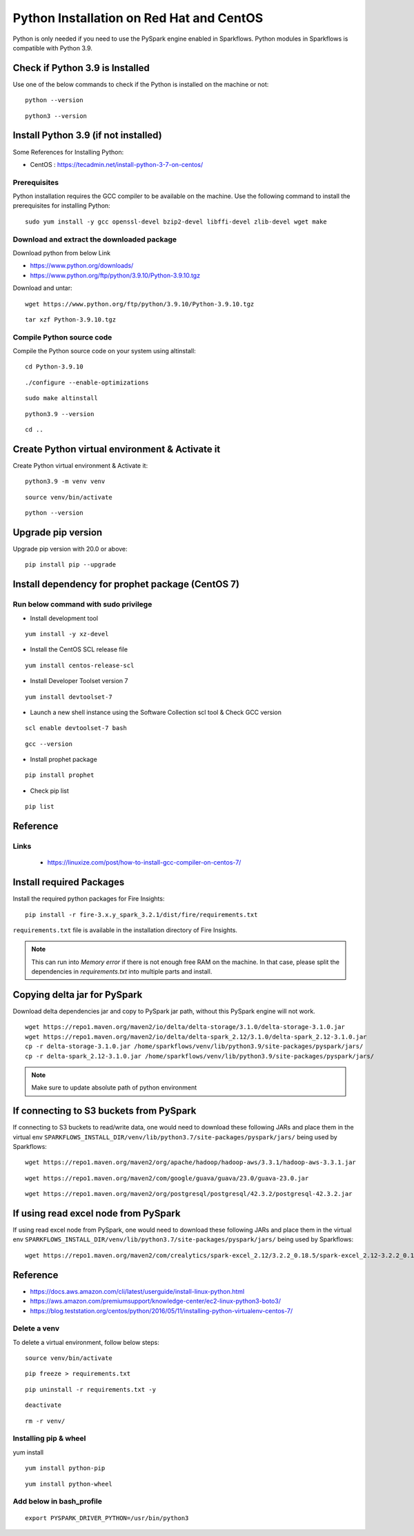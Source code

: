 Python Installation on Red Hat and CentOS
====================================

Python is only needed if you need to use the PySpark engine enabled in Sparkflows. Python modules in Sparkflows is compatible with Python 3.9.

Check if Python 3.9 is Installed
---------------------------------

Use one of the below commands to check if the Python is installed on the machine or not::

  python --version

::

  python3 --version

    

Install Python 3.9 (if not installed)
-------------------------------------

Some References for Installing Python:

* CentOS : https://tecadmin.net/install-python-3-7-on-centos/

Prerequisites
+++++++++++++

Python installation requires the GCC compiler to be available on the machine. Use the following command to install the prerequisites for installing Python::

    sudo yum install -y gcc openssl-devel bzip2-devel libffi-devel zlib-devel wget make
    

Download and extract the downloaded package  
++++++++++++++++++++++++++++++
  

Download python from below Link

* https://www.python.org/downloads/
* https://www.python.org/ftp/python/3.9.10/Python-3.9.10.tgz

Download and untar::
  
     wget https://www.python.org/ftp/python/3.9.10/Python-3.9.10.tgz

::

     tar xzf Python-3.9.10.tgz
     

Compile Python source code
+++++++++++++++++++

Compile the Python source code on your system using altinstall::

    cd Python-3.9.10

::

    ./configure --enable-optimizations

::

    sudo make altinstall

::

    python3.9 --version

::

    cd ..
  
.. figure:: ../../_assets/configuration/python-version.png
   :alt: Installations
   :width: 60% 

Create Python virtual environment & Activate it
---------------------------------

Create Python virtual environment & Activate it::

  python3.9 -m venv venv

::

  source venv/bin/activate

::

  python --version

.. figure:: ../../_assets/configuration/python-version1.png
   :alt: Installations
   :width: 60% 

Upgrade pip version
-------------------

Upgrade pip version with 20.0 or above::

  pip install pip --upgrade

.. figure:: ../../_assets/configuration/upgrade-pip.PNG
   :alt: Installations
   :width: 60%

Install dependency for prophet package (CentOS 7)
-----------------------------------------

Run below command with sudo privilege
++++++++++++++++++++++++++++++++++

* Install development tool

::

      yum install -y xz-devel
    
.. figure:: ../../_assets/configuration/develop-tool.PNG
   :alt: Installations
   :width: 60%   

* Install the CentOS SCL release file

::

     yum install centos-release-scl
  
.. figure:: ../../_assets/configuration/scl-tool.PNG
   :alt: Installations
   :width: 60% 
   
* Install Developer Toolset version 7

::

    yum install devtoolset-7
  
.. figure:: ../../_assets/configuration/devtool7.PNG
   :alt: Installations
   :width: 60%  
 
* Launch a new shell instance using the Software Collection scl tool & Check GCC version
::
 
    scl enable devtoolset-7 bash

::

    gcc --version
   
.. figure:: ../../_assets/configuration/gcc_version.PNG
   :alt: Installations
   :width: 60%    

* Install prophet package
::
   
   pip install prophet

.. figure:: ../../_assets/configuration/fbprophet.PNG
   :alt: Installations
   :width: 60%

* Check pip list
::
   
   pip list

.. figure:: ../../_assets/configuration/list-pip.PNG
   :alt: Installations
   :width: 60%


Reference
---------

Links
+++++

  * https://linuxize.com/post/how-to-install-gcc-compiler-on-centos-7/

Install required Packages
----------------------

Install the required python packages for Fire Insights::

  pip install -r fire-3.x.y_spark_3.2.1/dist/fire/requirements.txt
   
``requirements.txt`` file is available in the installation directory of Fire Insights.

.. Note:: This can run into `Memory error` if there is not enough free RAM on the machine. In that case, please split the dependencies in `requirements.txt` into multiple parts and install.

Copying delta jar for PySpark
----------------------------------------

Download delta dependencies jar and copy to PySpark jar path, without this PySpark engine will not work.

::


    wget https://repo1.maven.org/maven2/io/delta/delta-storage/3.1.0/delta-storage-3.1.0.jar
    wget https://repo1.maven.org/maven2/io/delta/delta-spark_2.12/3.1.0/delta-spark_2.12-3.1.0.jar
    cp -r delta-storage-3.1.0.jar /home/sparkflows/venv/lib/python3.9/site-packages/pyspark/jars/
    cp -r delta-spark_2.12-3.1.0.jar /home/sparkflows/venv/lib/python3.9/site-packages/pyspark/jars/

.. Note:: Make sure to update absolute path of python environment


If connecting to S3 buckets from PySpark
----------------------------------------
If connecting to S3 buckets to read/write data, one would need to download these following JARs and place them in the virtual env ``SPARKFLOWS_INSTALL_DIR/venv/lib/python3.7/site-packages/pyspark/jars/`` being used by Sparkflows::

   wget https://repo1.maven.org/maven2/org/apache/hadoop/hadoop-aws/3.3.1/hadoop-aws-3.3.1.jar

::

   wget https://repo1.maven.org/maven2/com/google/guava/guava/23.0/guava-23.0.jar

::

  wget https://repo1.maven.org/maven2/org/postgresql/postgresql/42.3.2/postgresql-42.3.2.jar


If using read excel node from PySpark
-------------------------------------
If using read excel node from PySpark, one would need to download these following JARs and place them in the virtual env ``SPARKFLOWS_INSTALL_DIR/venv/lib/python3.7/site-packages/pyspark/jars/`` being used by Sparkflows::

   wget https://repo1.maven.org/maven2/com/crealytics/spark-excel_2.12/3.2.2_0.18.5/spark-excel_2.12-3.2.2_0.18.5.jar
   

Reference
---------

* https://docs.aws.amazon.com/cli/latest/userguide/install-linux-python.html
* https://aws.amazon.com/premiumsupport/knowledge-center/ec2-linux-python3-boto3/
* https://blog.teststation.org/centos/python/2016/05/11/installing-python-virtualenv-centos-7/
  
Delete a venv
+++++++++++++

To delete a virtual environment, follow below steps::

  source venv/bin/activate

::

  pip freeze > requirements.txt

::

  pip uninstall -r requirements.txt -y

::

  deactivate

::

  rm -r venv/

Installing pip & wheel
+++++++++++++++++++

yum install 

::

  yum install python-pip

::

  yum install python-wheel
  
  
Add below in bash_profile
++++++++++++++++++++++++++

::

  export PYSPARK_DRIVER_PYTHON=/usr/bin/python3  

